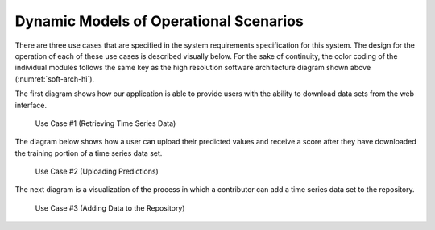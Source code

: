 Dynamic Models of Operational Scenarios
========================================

There are three use cases that are specified in the system requirements specification for this system. The design for the operation of each of these use cases is described visually below. For the sake of continuity, the color coding of the individual modules follows the same key as the high resolution software architecture diagram shown above (:numref:`soft-arch-hi`).

The first diagram shows how our application is able to provide users with the ability to download data sets from the web interface.



.. figure:: images/Use_Case_1.png
   :name: use-case-1
   :width: 80%

   Use Case #1 (Retrieving Time Series Data)


The diagram below shows how a user can upload their predicted values and receive a score after they have downloaded the training portion of a time series data set.


.. figure:: images/Use_Case_2.png
   :name: use-case-2
   :width: 80%

   Use Case #2 (Uploading Predictions)


The next diagram is a visualization of the process in which a contributor can add a time series data set to the repository.



.. figure:: images/Use_Case_3.png
   :name: use-case-3
   :width: 70%

   Use Case #3 (Adding Data to the Repository)
